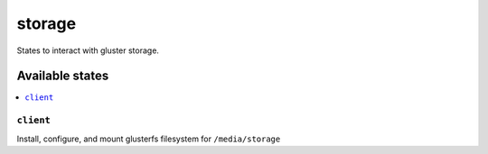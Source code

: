 =======
storage
=======

States to interact with gluster storage.

Available states
================

.. contents::
    :local:

``client``
---------

Install, configure, and mount glusterfs filesystem for ``/media/storage``

